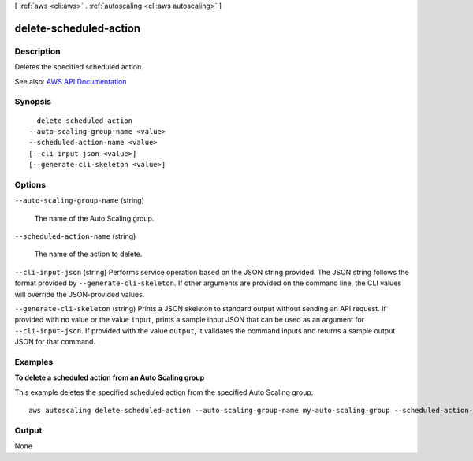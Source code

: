 [ :ref:`aws <cli:aws>` . :ref:`autoscaling <cli:aws autoscaling>` ]

.. _cli:aws autoscaling delete-scheduled-action:


***********************
delete-scheduled-action
***********************



===========
Description
===========



Deletes the specified scheduled action.



See also: `AWS API Documentation <https://docs.aws.amazon.com/goto/WebAPI/autoscaling-2011-01-01/DeleteScheduledAction>`_


========
Synopsis
========

::

    delete-scheduled-action
  --auto-scaling-group-name <value>
  --scheduled-action-name <value>
  [--cli-input-json <value>]
  [--generate-cli-skeleton <value>]




=======
Options
=======

``--auto-scaling-group-name`` (string)


  The name of the Auto Scaling group.

  

``--scheduled-action-name`` (string)


  The name of the action to delete.

  

``--cli-input-json`` (string)
Performs service operation based on the JSON string provided. The JSON string follows the format provided by ``--generate-cli-skeleton``. If other arguments are provided on the command line, the CLI values will override the JSON-provided values.

``--generate-cli-skeleton`` (string)
Prints a JSON skeleton to standard output without sending an API request. If provided with no value or the value ``input``, prints a sample input JSON that can be used as an argument for ``--cli-input-json``. If provided with the value ``output``, it validates the command inputs and returns a sample output JSON for that command.



========
Examples
========

**To delete a scheduled action from an Auto Scaling group**

This example deletes the specified scheduled action from the specified Auto Scaling group::

    aws autoscaling delete-scheduled-action --auto-scaling-group-name my-auto-scaling-group --scheduled-action-name my-scheduled-action


======
Output
======

None